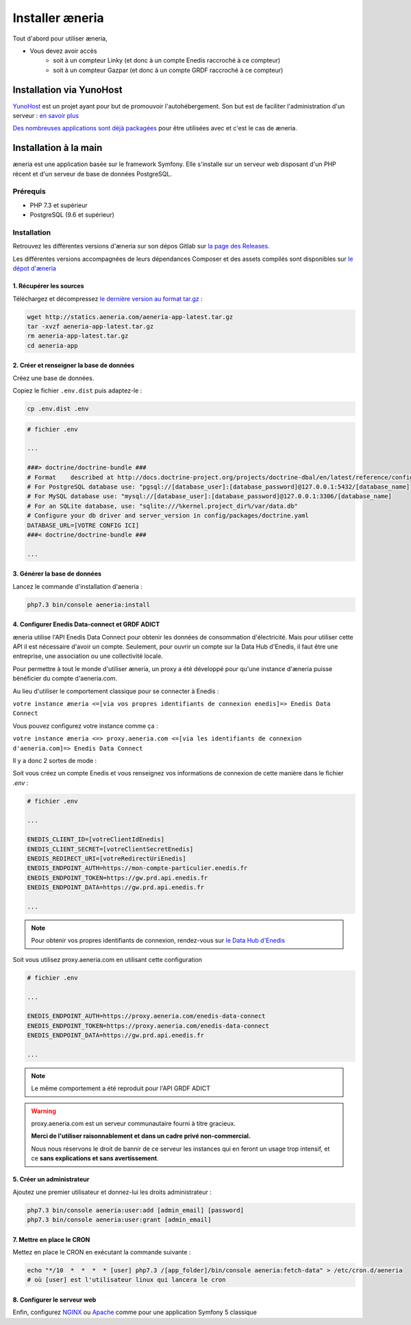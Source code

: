Installer æneria
##################

Tout d'abord pour utiliser æneria,

* Vous devez avoir accès
    * soit à un compteur Linky (et donc à un compte Enedis raccroché à ce compteur)
    * soit à un compteur Gazpar (et donc à un compte GRDF raccroché à ce compteur)

Installation via YunoHost
**************************

`YunoHost <https://yunohost.org/>`_ est un projet ayant pour but de promouvoir l'autohébergement.
Son but est de faciliter l'administration d'un serveur : `en savoir plus <https://yunohost.org/#/whatsyunohost_fr>`_

.. image:: https://yunohost.org/images/ynh_logo_black_300dpi.png
    :align: center
    :height: 200px
    :width: 200px

`Des nombreuses applications sont déjà packagées <https://yunohost.org/#/apps>`_ pour être utilisées
avec et c'est le cas de æneria.

.. image:: https://install-app.yunohost.org/install-with-yunohost.png
    :target: https://install-app.yunohost.org/?app=aeneria
    :align: center

Installation à la main
***********************

æneria est une application basée sur le framework Symfony. Elle s'installe sur un serveur web disposant
d'un PHP récent et d'un serveur de base de données PostgreSQL.

Prérequis
==========

* PHP 7.3 et supérieur
* PostgreSQL (9.6 et supérieur)

Installation
=============

Retrouvez les différentes versions d'æneria sur son dépos Gitlab sur `la page des Releases <https://gitlab.com/aeneria/aeneria-app/-/releases>`_.

Les différentes versions accompagnées de leurs dépendances Composer et des assets compilés sont disponibles sur `le dépot d'æneria <http://statics.aeneria.com>`_

1. Récupérer les sources
-------------------------

Téléchargez et décompressez `le dernière version au format tar.gz <http://statics.aeneria.com/aeneria-app-latest.tar.gz>`_ :

.. code-block:: sh

    wget http://statics.aeneria.com/aeneria-app-latest.tar.gz
    tar -xvzf aeneria-app-latest.tar.gz
    rm aeneria-app-latest.tar.gz
    cd aeneria-app

2. Créer et renseigner la base de données
------------------------------------------

Créez une base de données.

Copiez le fichier ``.env.dist`` puis adaptez-le :

.. code-block:: bash

    cp .env.dist .env

.. code-block:: bash

    # fichier .env

    ...

    ###> doctrine/doctrine-bundle ###
    # Format    described at http://docs.doctrine-project.org/projects/doctrine-dbal/en/latest/reference/configuration.html#connecting-using-a-url
    # For PostgreSQL database use: "pgsql://[database_user]:[database_password]@127.0.0.1:5432/[database_name]
    # For MySQL database use: "mysql://[database_user]:[database_password]@127.0.0.1:3306/[database_name]
    # For an SQLite database, use: "sqlite:///%kernel.project_dir%/var/data.db"
    # Configure your db driver and server_version in config/packages/doctrine.yaml
    DATABASE_URL=[VOTRE CONFIG ICI]
    ###< doctrine/doctrine-bundle ###

    ...


3. Générer la base de données
-------------------------------

Lancez le commande d'installation d'aeneria :

.. code-block:: sh

    php7.3 bin/console aeneria:install

4. Configurer Enedis Data-connect et GRDF ADICT
------------------------------------------------

æneria utilise l'API Enedis Data Connect pour obtenir les données de consommation
d'électricité. Mais pour utiliser cette API il est nécessaire d'avoir un compte.
Seulement, pour ouvrir un compte sur la Data Hub d'Enedis, il faut être une entreprise,
une association ou une collectivité locale.

Pour permettre à tout le monde d'utiliser æneria, un proxy a été développé pour qu'une
instance d'æneria puisse bénéficier du compte d'aeneria.com.

Au lieu d'utiliser le comportement classique pour se connecter à Enedis :

``votre instance æneria <=[via vos propres identifiants de connexion enedis]=> Enedis Data Connect``

Vous pouvez configurez votre instance comme ça :

``votre instance æneria <=> proxy.aeneria.com <=[via les identifiants de connexion d'aeneria.com]=> Enedis Data Connect``

Il y a donc 2 sortes de mode :

Soit vous créez un compte Enedis et vous renseignez vos informations de connexion
de cette manière dans le fichier `.env` :

.. code-block:: bash

    # fichier .env

    ...

    ENEDIS_CLIENT_ID=[votreClientIdEnedis]
    ENEDIS_CLIENT_SECRET=[votreClientSecretEnedis]
    ENEDIS_REDIRECT_URI=[votreRedirectUriEnedis]
    ENEDIS_ENDPOINT_AUTH=https://mon-compte-particulier.enedis.fr
    ENEDIS_ENDPOINT_TOKEN=https://gw.prd.api.enedis.fr
    ENEDIS_ENDPOINT_DATA=https://gw.prd.api.enedis.fr

    ...

.. note::

    Pour obtenir vos propres identifiants de connexion, rendez-vous sur
    `le Data Hub d'Enedis <https://datahub-enedis.fr/data-connect/>`_

Soit vous utilisez proxy.aeneria.com en utilisant cette configuration

.. code-block:: bash

    # fichier .env

    ...

    ENEDIS_ENDPOINT_AUTH=https://proxy.aeneria.com/enedis-data-connect
    ENEDIS_ENDPOINT_TOKEN=https://proxy.aeneria.com/enedis-data-connect
    ENEDIS_ENDPOINT_DATA=https://gw.prd.api.enedis.fr

    ...

.. note::
    Le même comportement a été reproduit pour l'API GRDF ADICT

.. warning::

    proxy.aeneria.com est un serveur communautaire fourni à titre gracieux.

    **Merci de l'utiliser raisonnablement et dans un cadre privé non-commercial.**

    Nous nous réservons le droit de bannir de ce serveur les instances qui en feront
    un usage trop intensif, et ce **sans explications et sans avertissement**.

5. Créer un administrateur
----------------------------------------

Ajoutez une premier utilisateur et donnez-lui les droits administrateur :

.. code-block:: sh

    php7.3 bin/console aeneria:user:add [admin_email] [password]
    php7.3 bin/console aeneria:user:grant [admin_email]

7. Mettre en place le CRON
----------------------------

Mettez en place le CRON en exécutant la commande suivante :

.. code-block:: sh

    echo "*/10  *  *  *  * [user] php7.3 /[app_folder]/bin/console aeneria:fetch-data" > /etc/cron.d/aeneria
    # où [user] est l'utilisateur linux qui lancera le cron


8. Configurer le serveur web
--------------------------------

Enfin, configurez `NGINX <https://symfony.com/doc/current/setup/web_server_configuration.html#web-server-nginx>`_ ou
`Apache <https://symfony.com/doc/current/setup/web_server_configuration.html#apache-with-php-fpm>`_ comme pour une
application Symfony 5 classique
